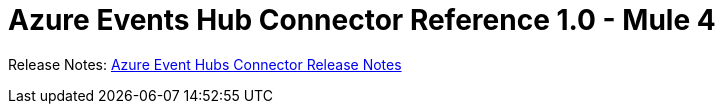 = Azure Events Hub Connector Reference 1.0 - Mule 4



Release Notes: xref:release-notes::connector/azure-event-hubs-connector-release-notes.adoc[Azure Event Hubs Connector Release Notes]
